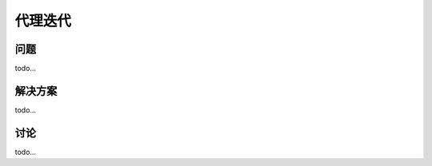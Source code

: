 ============================
代理迭代
============================

----------
问题
----------
todo...

----------
解决方案
----------
todo...

----------
讨论
----------
todo...